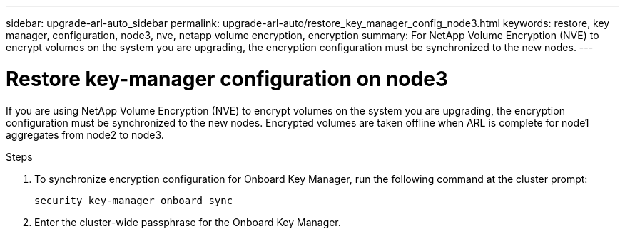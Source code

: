 ---
sidebar: upgrade-arl-auto_sidebar
permalink: upgrade-arl-auto/restore_key_manager_config_node3.html
keywords: restore, key manager, configuration, node3, nve, netapp volume encryption, encryption
summary: For NetApp Volume Encryption (NVE) to encrypt volumes on the system you are upgrading, the encryption configuration must be synchronized to the new nodes.
---

= Restore key-manager configuration on node3
:hardbreaks:
:nofooter:
:icons: font
:linkattrs:
:imagesdir: ./media/

[.lead]
If you are using NetApp Volume Encryption (NVE) to encrypt volumes on the system you are upgrading, the encryption configuration must be synchronized to the new nodes. Encrypted volumes are taken offline when ARL is complete for node1 aggregates from node2 to node3.

.Steps

. To synchronize encryption configuration for Onboard Key Manager, run the following command at the cluster prompt:
+
`security key-manager onboard sync`

. Enter the cluster-wide passphrase for the Onboard Key Manager.
// section on p. 43 of PDF
